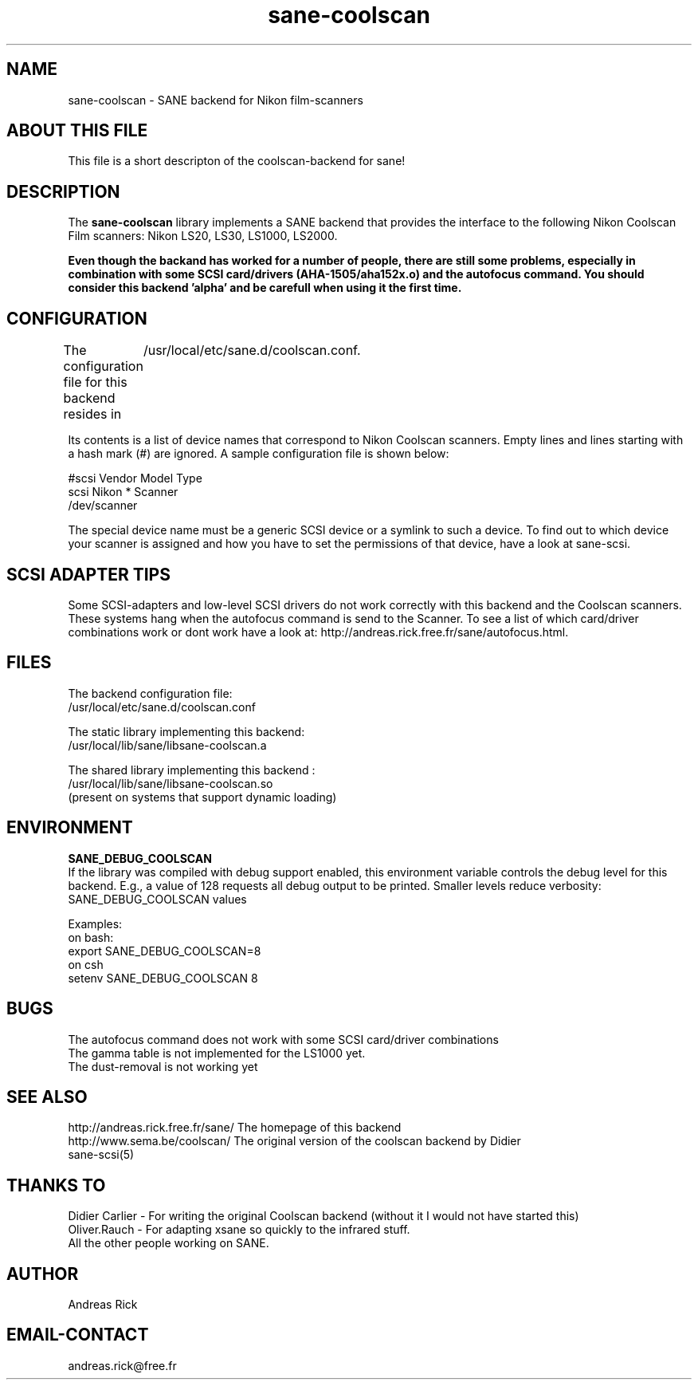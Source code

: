 .TH sane-coolscan 5 "4 July 2000"
.IX sane-coolscan

.SH NAME

sane-coolscan - SANE backend for Nikon film-scanners

.SH ABOUT THIS FILE

This file is a short descripton of the coolscan-backend for sane! 

.SH DESCRIPTION

The
.B sane-coolscan
library implements a SANE backend that provides the interface to the following Nikon Coolscan Film scanners: Nikon LS20, LS30, LS1000, LS2000.

.B Even though the backand has worked for a number of people, there are still some problems, especially in combination with some SCSI card/drivers (AHA-1505/aha152x.o) and the autofocus command. You should consider this backend 'alpha' and be carefull when using it the first time.

.SH CONFIGURATION

The configuration file for this backend resides in 
	/usr/local/etc/sane.d/coolscan.conf. 

Its contents is a list of device names that correspond to Nikon Coolscan scanners. Empty lines
and lines starting with a hash mark (#) are ignored. A sample configuration file is
shown below: 

 #scsi Vendor Model Type 
 scsi Nikon * Scanner 
 /dev/scanner 

The special device name must be a generic SCSI device or a symlink to such a device.
To find out to which device your scanner is assigned and how you have to set the
permissions of that device, have a look at sane-scsi. 

.SH SCSI ADAPTER TIPS

Some SCSI-adapters and low-level SCSI drivers do not work correctly with this backend and the
Coolscan scanners. These systems hang when the autofocus command is send to the Scanner.
To see a list of which card/driver combinations work or dont work have a look at:
http://andreas.rick.free.fr/sane/autofocus.html.



.SH FILES

The backend configuration file:
 /usr/local/etc/sane.d/coolscan.conf

The static library implementing this backend:
 /usr/local/lib/sane/libsane-coolscan.a

The shared library implementing this backend :
 /usr/local/lib/sane/libsane-coolscan.so
 (present on systems that support dynamic loading)

.SH ENVIRONMENT

.B SANE_DEBUG_COOLSCAN
 If the library was compiled with debug support enabled, this environment
variable controls the debug level for this backend. E.g., a value of 128
requests all debug output to be printed. Smaller levels reduce verbosity:
SANE_DEBUG_COOLSCAN values

Examples:
 on bash:
 export SANE_DEBUG_COOLSCAN=8
 on csh
 setenv SANE_DEBUG_COOLSCAN 8

.SH BUGS

 The autofocus command does not work with some SCSI card/driver combinations
 The gamma table is not implemented for the LS1000 yet.
 The dust-removal is not working yet

.SH SEE ALSO

 http://andreas.rick.free.fr/sane/ The homepage of this backend
 http://www.sema.be/coolscan/  The original version of the coolscan backend by Didier
 sane-scsi(5)

.SH THANKS TO

 Didier Carlier - For writing the original Coolscan backend (without it I would not have started this) 
 Oliver.Rauch - For adapting xsane so quickly to the infrared stuff.
 All the other people working on SANE.

.SH AUTHOR
Andreas Rick

.SH EMAIL-CONTACT
andreas.rick@free.fr
